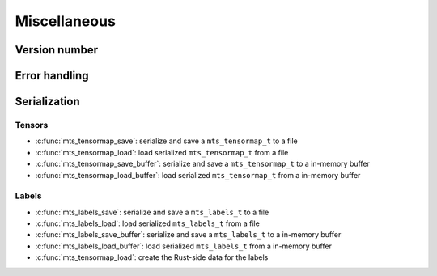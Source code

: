 Miscellaneous
=============

.. _c-api-version:

Version number
^^^^^^^^^^^^^^

.. doxygenfunction:: mts_version

.. c:macro:: METATENSOR_VERSION

    Macro containing the compile-time version of metatensor, as a string

.. c:macro:: METATENSOR_VERSION_MAJOR

    Macro containing the compile-time **major** version number of metatensor, as
    an integer

.. c:macro:: METATENSOR_VERSION_MINOR

    Macro containing the compile-time **minor** version number of metatensor, as
    an integer

.. c:macro:: METATENSOR_VERSION_PATCH

    Macro containing the compile-time **patch** version number of metatensor, as
    an integer


Error handling
^^^^^^^^^^^^^^

.. doxygenfunction:: mts_last_error

.. doxygenfunction:: mts_disable_panic_printing

.. doxygentypedef:: mts_status_t

.. doxygendefine:: MTS_SUCCESS

.. doxygendefine:: MTS_INVALID_PARAMETER_ERROR

.. doxygendefine:: MTS_BUFFER_SIZE_ERROR

.. doxygendefine:: MTS_INTERNAL_ERROR


Serialization
^^^^^^^^^^^^^

Tensors
-------

- :c:func:`mts_tensormap_save`: serialize and save a ``mts_tensormap_t`` to a file
- :c:func:`mts_tensormap_load`: load serialized ``mts_tensormap_t`` from a file
- :c:func:`mts_tensormap_save_buffer`: serialize and save a ``mts_tensormap_t``
  to a in-memory buffer
- :c:func:`mts_tensormap_load_buffer`: load serialized ``mts_tensormap_t`` from
  a in-memory buffer

.. doxygenfunction:: mts_tensormap_load

.. doxygenfunction:: mts_tensormap_save

.. doxygenfunction:: mts_tensormap_load_buffer

.. doxygenfunction:: mts_tensormap_save_buffer


.. doxygentypedef:: mts_create_array_callback_t

.. doxygentypedef:: mts_realloc_buffer_t


Labels
-------

- :c:func:`mts_labels_save`: serialize and save a ``mts_labels_t`` to a file
- :c:func:`mts_labels_load`: load serialized ``mts_labels_t`` from a file
- :c:func:`mts_labels_save_buffer`: serialize and save a ``mts_labels_t``
  to a in-memory buffer
- :c:func:`mts_labels_load_buffer`: load serialized ``mts_labels_t`` from
  a in-memory buffer

- :c:func:`mts_tensormap_load`: create the Rust-side data for the labels

.. doxygenfunction:: mts_labels_load

.. doxygenfunction:: mts_labels_save

.. doxygenfunction:: mts_labels_load_buffer

.. doxygenfunction:: mts_labels_save_buffer
